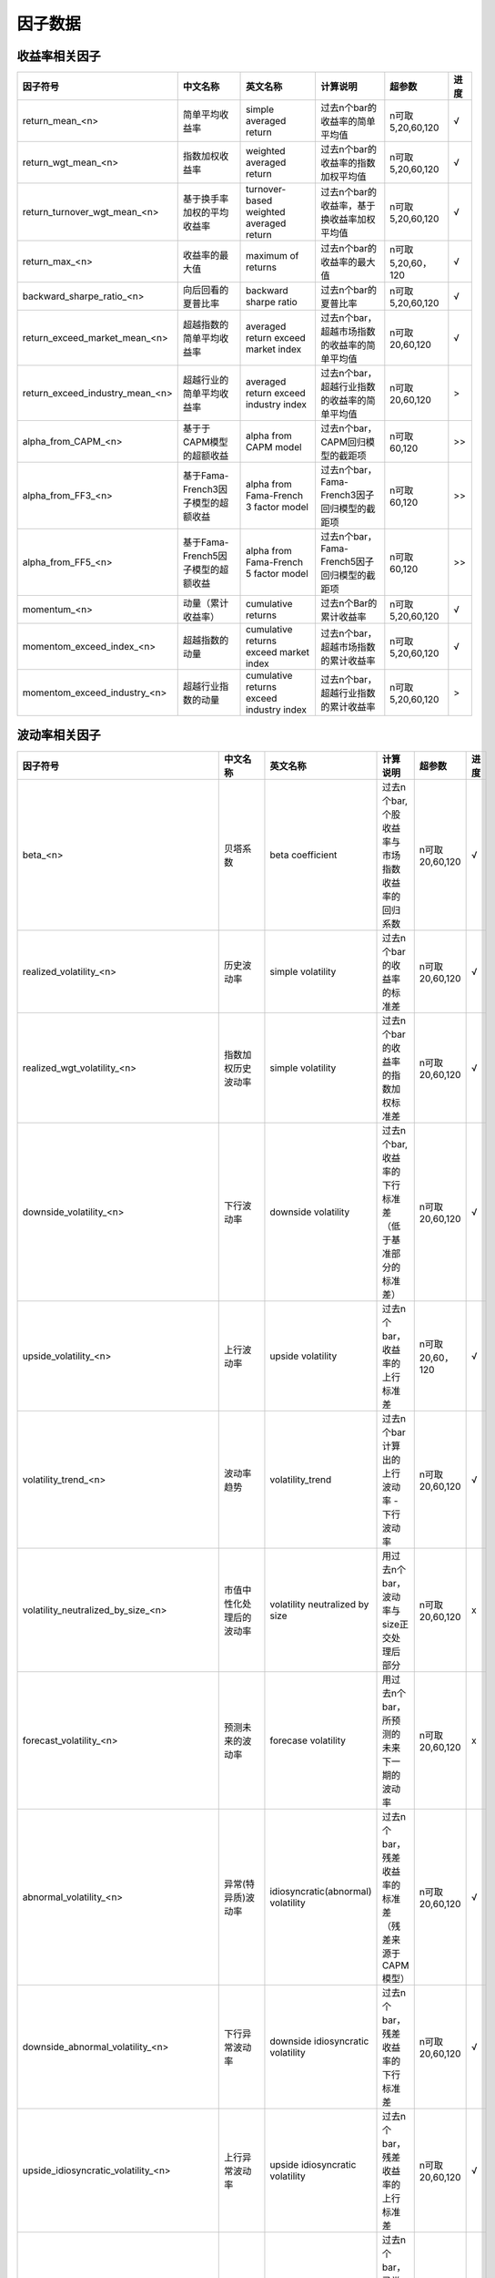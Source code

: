 =============================
因子数据
=============================

收益率相关因子
==============================

+------------------------------------+-----------------------------------+-----------------------------------------+-----------------------------------------------+--------------------+--------------+
| 因子符号                           | 中文名称                          | 英文名称                                | 计算说明                                      | 超参数             | 进度         |
+====================================+===================================+=========================================+===============================================+====================+==============+
| return_mean_<n>                    | 简单平均收益率                    | simple averaged return                  | 过去n个bar的收益率的简单平均值                | n可取5,20,60,120   |    √         | 
+------------------------------------+-----------------------------------+-----------------------------------------+-----------------------------------------------+--------------------+--------------+
| return_wgt_mean_<n>                | 指数加权收益率                    | weighted averaged return                | 过去n个bar的收益率的指数加权平均值            | n可取5,20,60,120   |    √         | 
+------------------------------------+-----------------------------------+-----------------------------------------+-----------------------------------------------+--------------------+--------------+
| return_turnover_wgt_mean_<n>       | 基于换手率加权的平均收益率        | turnover-based weighted averaged return | 过去n个bar的收益率，基于换收益率加权平均值    | n可取5,20,60,120   |    √         | 
+------------------------------------+-----------------------------------+-----------------------------------------+-----------------------------------------------+--------------------+--------------+
| return_max_<n>                     | 收益率的最大值                    | maximum of returns                      | 过去n个bar的收益率的最大值                    | n可取5,20,60，120  |    √         | 
+------------------------------------+-----------------------------------+-----------------------------------------+-----------------------------------------------+--------------------+--------------+
| backward_sharpe_ratio_<n>          | 向后回看的夏普比率                | backward sharpe ratio                   | 过去n个bar的夏普比率                          | n可取5,20,60,120   |    √         | 
+------------------------------------+-----------------------------------+-----------------------------------------+-----------------------------------------------+--------------------+--------------+
| return_exceed_market_mean_<n>      | 超越指数的简单平均收益率          | averaged return exceed market index     | 过去n个bar，超越市场指数的收益率的简单平均值  | n可取 20,60,120    |    √         | 
+------------------------------------+-----------------------------------+-----------------------------------------+-----------------------------------------------+--------------------+--------------+
| return_exceed_industry_mean_<n>    | 超越行业的简单平均收益率          | averaged return exceed industry index   | 过去n个bar，超越行业指数的收益率的简单平均值  | n可取 20,60,120    |    >         | 
+------------------------------------+-----------------------------------+-----------------------------------------+-----------------------------------------------+--------------------+--------------+
| alpha_from_CAPM_<n>                | 基于于CAPM模型的超额收益          | alpha from CAPM model                   | 过去n个bar，CAPM回归模型的截距项              | n可取 60,120       |    >>        | 
+------------------------------------+-----------------------------------+-----------------------------------------+-----------------------------------------------+--------------------+--------------+
| alpha_from_FF3_<n>                 | 基于Fama-French3因子模型的超额收益| alpha from Fama-French 3 factor model   | 过去n个bar，Fama-French3因子回归模型的截距项  | n可取 60,120       |    >>        | 
+------------------------------------+-----------------------------------+-----------------------------------------+-----------------------------------------------+--------------------+--------------+
| alpha_from_FF5_<n>                 | 基于Fama-French5因子模型的超额收益| alpha from Fama-French 5 factor model   | 过去n个bar，Fama-French5因子回归模型的截距项  | n可取 60,120       |    >>        | 
+------------------------------------+-----------------------------------+-----------------------------------------+-----------------------------------------------+--------------------+--------------+
| momentum_<n>                       | 动量（累计收益率）                | cumulative returns                      | 过去n个Bar的累计收益率                        | n可取5,20,60,120   |    √         |
+------------------------------------+-----------------------------------+-----------------------------------------+-----------------------------------------------+--------------------+--------------+
| momentom_exceed_index_<n>          | 超越指数的动量                    | cumulative returns exceed market index  | 过去n个bar，超越市场指数的累计收益率          | n可取5,20,60,120   |    √         | 
+------------------------------------+-----------------------------------+-----------------------------------------+-----------------------------------------------+--------------------+--------------+
| momentom_exceed_industry_<n>       | 超越行业指数的动量                | cumulative returns exceed industry index| 过去n个bar，超越行业指数的累计收益率          | n可取5,20,60,120   |    >         | 
+------------------------------------+-----------------------------------+-----------------------------------------+-----------------------------------------------+--------------------+--------------+


波动率相关因子
==============================

+---------------------------------------------+----------------------------------------------------+-----------------------------------------------+--------------------------------------------------------------+------------------+--------------+
| 因子符号                                    | 中文名称                                           | 英文名称                                      | 计算说明                                                     | 超参数           | 进度         |
+=============================================+====================================================+===============================================+==============================================================+==================+==============+
| beta_<n>                                    | 贝塔系数                                           | beta coefficient                              | 过去n个bar, 个股收益率与市场指数收益率的回归系数             | n可取20,60,120   |    √         | 
+---------------------------------------------+----------------------------------------------------+-----------------------------------------------+--------------------------------------------------------------+------------------+--------------+
| realized_volatility_<n>                     | 历史波动率                                         | simple volatility                             | 过去n个bar的收益率的标准差                                   | n可取20,60,120   |    √         | 
+---------------------------------------------+----------------------------------------------------+-----------------------------------------------+--------------------------------------------------------------+------------------+--------------+
| realized_wgt_volatility_<n>                 | 指数加权历史波动率                                 | simple volatility                             | 过去n个bar的收益率的指数加权标准差                           | n可取20,60,120   |    √         | 
+---------------------------------------------+----------------------------------------------------+-----------------------------------------------+--------------------------------------------------------------+------------------+--------------+
| downside_volatility_<n>                     | 下行波动率                                         | downside volatility                           | 过去n个bar, 收益率的下行标准差（低于基准部分的标准差）       | n可取20,60,120   |    √         | 
+---------------------------------------------+----------------------------------------------------+-----------------------------------------------+--------------------------------------------------------------+------------------+--------------+
| upside_volatility_<n>                       | 上行波动率                                         | upside volatility                             | 过去n个bar， 收益率的上行标准差                              | n可取20,60，120  |    √         | 
+---------------------------------------------+----------------------------------------------------+-----------------------------------------------+--------------------------------------------------------------+------------------+--------------+
| volatility_trend_<n>                        | 波动率趋势                                         | volatility_trend                              | 过去n个bar计算出的上行波动率 - 下行波动率                    | n可取20,60,120   |    √         | 
+---------------------------------------------+----------------------------------------------------+-----------------------------------------------+--------------------------------------------------------------+------------------+--------------+
| volatility_neutralized_by_size_<n>          | 市值中性化处理后的波动率                           | volatility neutralized by size                | 用过去n个bar，波动率与size正交处理后部分                     | n可取20,60,120   |    x         | 
+---------------------------------------------+----------------------------------------------------+-----------------------------------------------+--------------------------------------------------------------+------------------+--------------+
| forecast_volatility_<n>                     | 预测未来的波动率                                   | forecase volatility                           | 用过去n个bar，所预测的未来下一期的波动率                     | n可取20,60,120   |    x         | 
+---------------------------------------------+----------------------------------------------------+-----------------------------------------------+--------------------------------------------------------------+------------------+--------------+
| abnormal_volatility_<n>                     | 异常(特异质)波动率                                 | idiosyncratic(abnormal) volatility            | 过去n个bar，残差收益率的标准差（残差来源于CAPM模型）         | n可取20,60,120   |    √         | 
+---------------------------------------------+----------------------------------------------------+-----------------------------------------------+--------------------------------------------------------------+------------------+--------------+
| downside_abnormal_volatility_<n>            | 下行异常波动率                                     | downside idiosyncratic volatility             | 过去n个bar，残差收益率的下行标准差                           | n可取20,60,120   |    √         | 
+---------------------------------------------+----------------------------------------------------+-----------------------------------------------+--------------------------------------------------------------+------------------+--------------+
| upside_idiosyncratic_volatility_<n>         | 上行异常波动率                                     | upside idiosyncratic volatility               | 过去n个bar，残差收益率的上行标准差                           | n可取20,60,120   |    √         | 
+---------------------------------------------+----------------------------------------------------+-----------------------------------------------+--------------------------------------------------------------+------------------+--------------+
| idiosyncratic_volatility_trend_<n>          | 异常波动率趋势                                     | idiosyncratic volatility trend                | 过去n个bar，异常收益率的上行波动率-下行波动率                | n可取20,60,120   |    √         | 
+---------------------------------------------+----------------------------------------------------+-----------------------------------------------+--------------------------------------------------------------+------------------+--------------+
| backward_max_drawdown_<n>                   | 向后回看的最大回撤                                 | backward max drawndown                        | 过去n个bar的最大回撤                                         | n可取20,60,120   |    √         | 
+---------------------------------------------+----------------------------------------------------+-----------------------------------------------+--------------------------------------------------------------+------------------+--------------+
| maximum_rise_std_<n>                        | 最大涨幅波动率                                     | maximum rise volatility                       | 用过去n个bar，最大涨幅的波动率                               | n可取20,60,120   |    √         | 
+---------------------------------------------+----------------------------------------------------+-----------------------------------------------+--------------------------------------------------------------+------------------+--------------+
| maximum_draw_std_<n>                        | 最大跌幅波动率                                     | maximum down volatility                       | 用过去n个bar，最大跌幅的波动率                               | n可取20,60,120   |    √         | 
+---------------------------------------------+----------------------------------------------------+-----------------------------------------------+--------------------------------------------------------------+------------------+--------------+
| abnormal_volatility_from_FF3_<n>            | 基于Fama-French3因子模型的残差计算的异常波动率     | abnormal volatility from FF3 model            | 过去n个bar，残差收益率的标准差（残差来源于FF3因子模型）      | n可取20,60,120   |    >         | 
+---------------------------------------------+----------------------------------------------------+-----------------------------------------------+--------------------------------------------------------------+------------------+--------------+
| downside_abnormal_volatility_from_FF3_<n>   | 基于Fama-French3因子模型的残差计算的下行异常波动率 | downside abnormal volatility from FF3 model   | 过去n个bar，残差收益率的下行标准差（残差来源于FF3因子模型）  | n可取20,60,120   |    >         | 
+---------------------------------------------+----------------------------------------------------+-----------------------------------------------+--------------------------------------------------------------+------------------+--------------+
| upside_abnormal_volatility_from_FF3_<n>     | 基于Fama-French3因子模型的残差计算的上行异常波动率 | upside abnormal volatility from FF3 model     | 过去n个bar，残差收益率的上行标准差（残差来源于FF3因子模型）  | n可取20,60,120   |    >         | 
+---------------------------------------------+----------------------------------------------------+-----------------------------------------------+--------------------------------------------------------------+------------------+--------------+
| abnormal_volatility_from_FF5_<n>            | 基于Fama-French5因子模型的残差计算的异常波动率     | abnormal volatility from FF5 model            | 过去n个bar，残差收益率的标准差（残差来源于FF5因子模型）      | n可取20,60,120   |    >         | 
+---------------------------------------------+----------------------------------------------------+-----------------------------------------------+--------------------------------------------------------------+------------------+--------------+
| downside_abnormal_volatility_from_FF5_<n>   | 基于Fama-French5因子模型的残差计算的下行异常波动率 | downside abnormal volatility from FF5 model   | 过去n个bar，残差收益率的下行标准差（残差来源于FF5因子模型）  | n可取20,60,120   |    >         | 
+---------------------------------------------+----------------------------------------------------+-----------------------------------------------+--------------------------------------------------------------+------------------+--------------+
| upside_abnormal_volatility_from_FF5_<n>     | 基于Fama-French5因子模型的残差计算的上行异常波动率 | downside abnormal volatility from FF5 model   | 过去n个bar，残差收益率的标准差（残差来源于FF5因子模型）      | n可取20,60,120   |    >         | 
+---------------------------------------------+----------------------------------------------------+-----------------------------------------------+--------------------------------------------------------------+------------------+--------------+

流动性相关因子
============================

+----------------------------------------------+---------------------------------+---------------------------------------------------+------------------------------------------------------+--------------------+--------------+
| 因子符号                                     | 中文名称                        | 英文名称                                          | 计算说明                                             | 超参数             | 进度         |
+==============================================+=================================+===================================================+======================================================+====================+==============+
| turnover_ratio_mean_<n>                      | 简单平均换手率                  | mean of turnover ratio                            | 过去n个bar, 换手率的简单平均值                       | n可取20,60,120     |    √         | 
+----------------------------------------------+---------------------------------+---------------------------------------------------+------------------------------------------------------+--------------------+--------------+
| turnover_ratio_wgt_mean_<n>                  | 指数加权换手率                  | weighted mean of turnover ratio                   | 用过去n个bar，换手率的加权平均值                     | n可取20,60,120     |    √         | 
+----------------------------------------------+---------------------------------+---------------------------------------------------+------------------------------------------------------+--------------------+--------------+
| turnover_ratio_mean_neutralized_by_size_<n>  | 市值中性化处理后的换手率均值    | mean of turnover ratio nuetralized by size        | 用过去n个bar，市值中心化处理后的换手率的平均值       | n可取20,60,120     |    √         | 
+----------------------------------------------+---------------------------------+---------------------------------------------------+------------------------------------------------------+--------------------+--------------+
| turnover_ratio_mean_<n>_deviation_<m>        | 换手率自身偏离度                | deviation of mean of turnover ratio from itself   | 过去n个bar换手率的平均值与m个窗口前的值的偏离程度    | n可取20,60,120     |    √         | 
+----------------------------------------------+---------------------------------+---------------------------------------------------+------------------------------------------------------+--------------------+--------------+
| turnover_ratio_mean_<n>_exceed_industry_<m>  | 换手率偏离所处行业的程度        | deviation of mean of turnover ratio from industry | 过去n个bar换手率的平均值与所处行业换手率的偏离程度   | n可取20,60,120     |    √         | 
+----------------------------------------------+---------------------------------+---------------------------------------------------+------------------------------------------------------+--------------------+--------------+
| turnover_ratio_std_<n>                       | 换手率标准差                    | standard deviation of turnover ratio              | 过去n个bar, 换手率的简单标准差                       | n可取20,60,120     |    √         | 
+----------------------------------------------+---------------------------------+---------------------------------------------------+------------------------------------------------------+--------------------+--------------+
| turnover_ratio_wgt_std_<n>                   | 换手率加权标准差                | weighted standard deviation of turnover ratio     | 过去n个bar, 换手率的加权标准差                       | n可取20,60,120     |    √         | 
+----------------------------------------------+---------------------------------+---------------------------------------------------+------------------------------------------------------+--------------------+--------------+
| turnover_ratio_std_<n>_deviation_<m>         | 换手率标准差的偏离度            | deviation of std of turnover ratio from itself    | 过去n个bar换手率的标准差与m个窗口前的值的偏离程度    | n可取20,60,120     |    √         | 
+----------------------------------------------+---------------------------------+---------------------------------------------------+------------------------------------------------------+--------------------+--------------+
| Amihud_iliquidity_ratio_<n>                  | Amihud非流动性比率              | Amihud iliquidity ratio                           | 过去n个bar, 收益率绝对值与成交量比值的简单平均值     | n可取20,60,120     |    √         | 
+----------------------------------------------+---------------------------------+---------------------------------------------------+------------------------------------------------------+--------------------+--------------+
| modified_Amihud_iliquidity_ratio_<n>         | 修正的Amihud非流动比率          | modified Amihud iliquidity ratio                  | 过去n个bar, 收益率绝对值与换手率比值的简单平均值     | n可取20,60,120     |    √         | 
+----------------------------------------------+---------------------------------+---------------------------------------------------+------------------------------------------------------+--------------------+--------------+
| ...                                          | ...                             | ...                                               | ...                                                  | ...                |    ...       | 
+----------------------------------------------+---------------------------------+---------------------------------------------------+------------------------------------------------------+--------------------+--------------+



K线形态因子
==============================



技术指标因子
==============================


开源量价因子
==============================

+----------------------------+---------------------------------+---------------------------------------------+-----------------------------------------+-----------------------------------------------------+--------------+
| 因子符号                   | 中文名称                        | 英文名称                                    | 计算说明                                | 超参数                                              | 进度         |
+============================+=================================+=============================================+=========================================+=====================================================+==============+
| alpha_wq_<n>               | WorldQuant alpha <n>因子        | alpah factor <n> from WorldQuant            | 详见WorldQuant《101 Formulaic Alphas》  | Alpha001, Alpha004, Alpha006, Alpha007, Alpha008    |    √         |
|                            |                                 |                                             |                                         | Alpha009, Alpha010, Alpha012, Alpha013, Alpha014    |              |
|                            |                                 |                                             |                                         | Alpha015, Alpha016, Alpha017, Alpha018, Alpha019    |              |
|                            |                                 |                                             |                                         | Alpha020, Alpha021, Alpha022, Alpha023, Alpha024    |              |
|                            |                                 |                                             |                                         | Alpha026, Alpha028, Alpha029, Alpha030, Alpha033    |              |
|                            |                                 |                                             |                                         | Alpha034, Alpha035, Alpha038, Alpha040, Alpha043    |              |
|                            |                                 |                                             |                                         | Alpha045, Alpha046, Alpha049, Alpha051, Alpha052    |              |
|                            |                                 |                                             |                                         | Alpha053, Alpha054                                  |              |
+----------------------------+---------------------------------+---------------------------------------------+-----------------------------------------+-----------------------------------------------------+--------------+
| alpha_GTJA_<n>             | 国泰君安 alpha <n>因子          | alpha factor <n> from GuoTaiJunAn           | 详见国泰君安                            | Alpha001, Alpha006, Alpha008, Alpha011, Alpha016    |    √         |
|                            |                                 |                                             | 《基于短周期量价特征的多因子选股体系》  | Alpha018, Alpha020, Alpha026, Alpha029, Alpha031    |              |
|                            |                                 |                                             |                                         | Alpha034, Alpha037, Alpha038, Alpha040, Alpha043    |              |
|                            |                                 |                                             |                                         | Alpha045, Alpha046, Alpha048, Alpha049, Alpha055    |              |
|                            |                                 |                                             |                                         | Alpha056, Alpha059, Alpha060, Alpha062, Alpha065    |              |
|                            |                                 |                                             |                                         | Alpha066, Alpha070, Alpha071, Alpha074, Alpha076    |              |
|                            |                                 |                                             |                                         | Alpha078, Alpha083, Alpha085, Alpha088, Alpha090    |              |
|                            |                                 |                                             |                                         | Alpha091, Alpha093, Alpha095, Alpha097, Alpha098    |              |
|                            |                                 |                                             |                                         | Alpha100, Alpha101, Alpha103, Alpha108, Alpha110    |              |
|                            |                                 |                                             |                                         | Alpha112, Alpha115, Alpha117, Alpha118, Alpha120    |              |
|                            |                                 |                                             |                                         | Alpha121, Alpha126, Alpha129, Alpha131, Alpha134    |              |
|                            |                                 |                                             |                                         | Alpha136, Alpha139, Alpha141, Alpha142, Alpha145    |              |
|                            |                                 |                                             |                                         | Alpha150, Alpha159, Alpha161, Alpha163, Alpha167    |              |
|                            |                                 |                                             |                                         | Alpha168, Alpha170, Alpha172, Alpha175, Alpha180    |              |
|                            |                                 |                                             |                                         | Alpha185, Alpha188, Alpha190, Alpha192              |              |
+----------------------------+---------------------------------+---------------------------------------------+-----------------------------------------+-----------------------------------------------------+--------------+


风格因子
=============================





基础基本面因子
================================

成长性因子
================================

盈余质量因子
=================================

盈余操作因子
=================================

行业因子
=================================


特色因子
=================================
